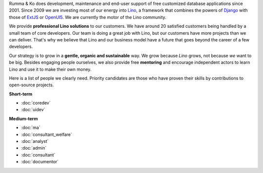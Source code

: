 .. title: Jobs
.. slug: jobs
.. date: 1970-01-01 00:00:00 UTC
.. tags:
.. link:
.. description: Jobs
.. author: Luc Saffre
           

.. _Lino: http://www.lino-framework.org
.. _Django: http://www.djangoproject.org
.. _ExtJS: http://www.sencha.com/products/extjs/
.. _OpenUI5: http://openui5.org/

Rumma & Ko does development, maintenance and end-user support of free
customized database applications since 2001.  Since 2009 we are
investing most of our energy into Lino_, a framework that combines the
powers of Django_ with those of ExtJS_ or OpenUI5_.  We are currently
the motor of the Lino community.

We provide **professional Lino solutions** to our customers.  We have
around 20 satisfied customers being handled by a small team of core
developers.  Our team is doing a great job with Lino, but our
customers have more projects than we can deliver.  That's why we
believe that Lino and our business model have a future that goes
beyond the career of a few developers.

Our strategy is to grow in a
**gentle, organic and sustainable** way.
We grow because *Lino* grows, not because *we* want to be big.
Besides engaging people ourselves, we also provide free **mentoring** and
encourage independent actors to learn Lino and use it to make their
own money.

Here is a list of people we clearly need.  Priority candidates are
those who have proven their skills by contributions to open-source
projects.


**Short-term**

- :doc:`coredev`
- :doc:`uidev`

**Medium-term**

- :doc:`ma`
- :doc:`consultant_welfare`
- :doc:`analyst`
- :doc:`admin`
- :doc:`consultant`
- :doc:`documentor`


